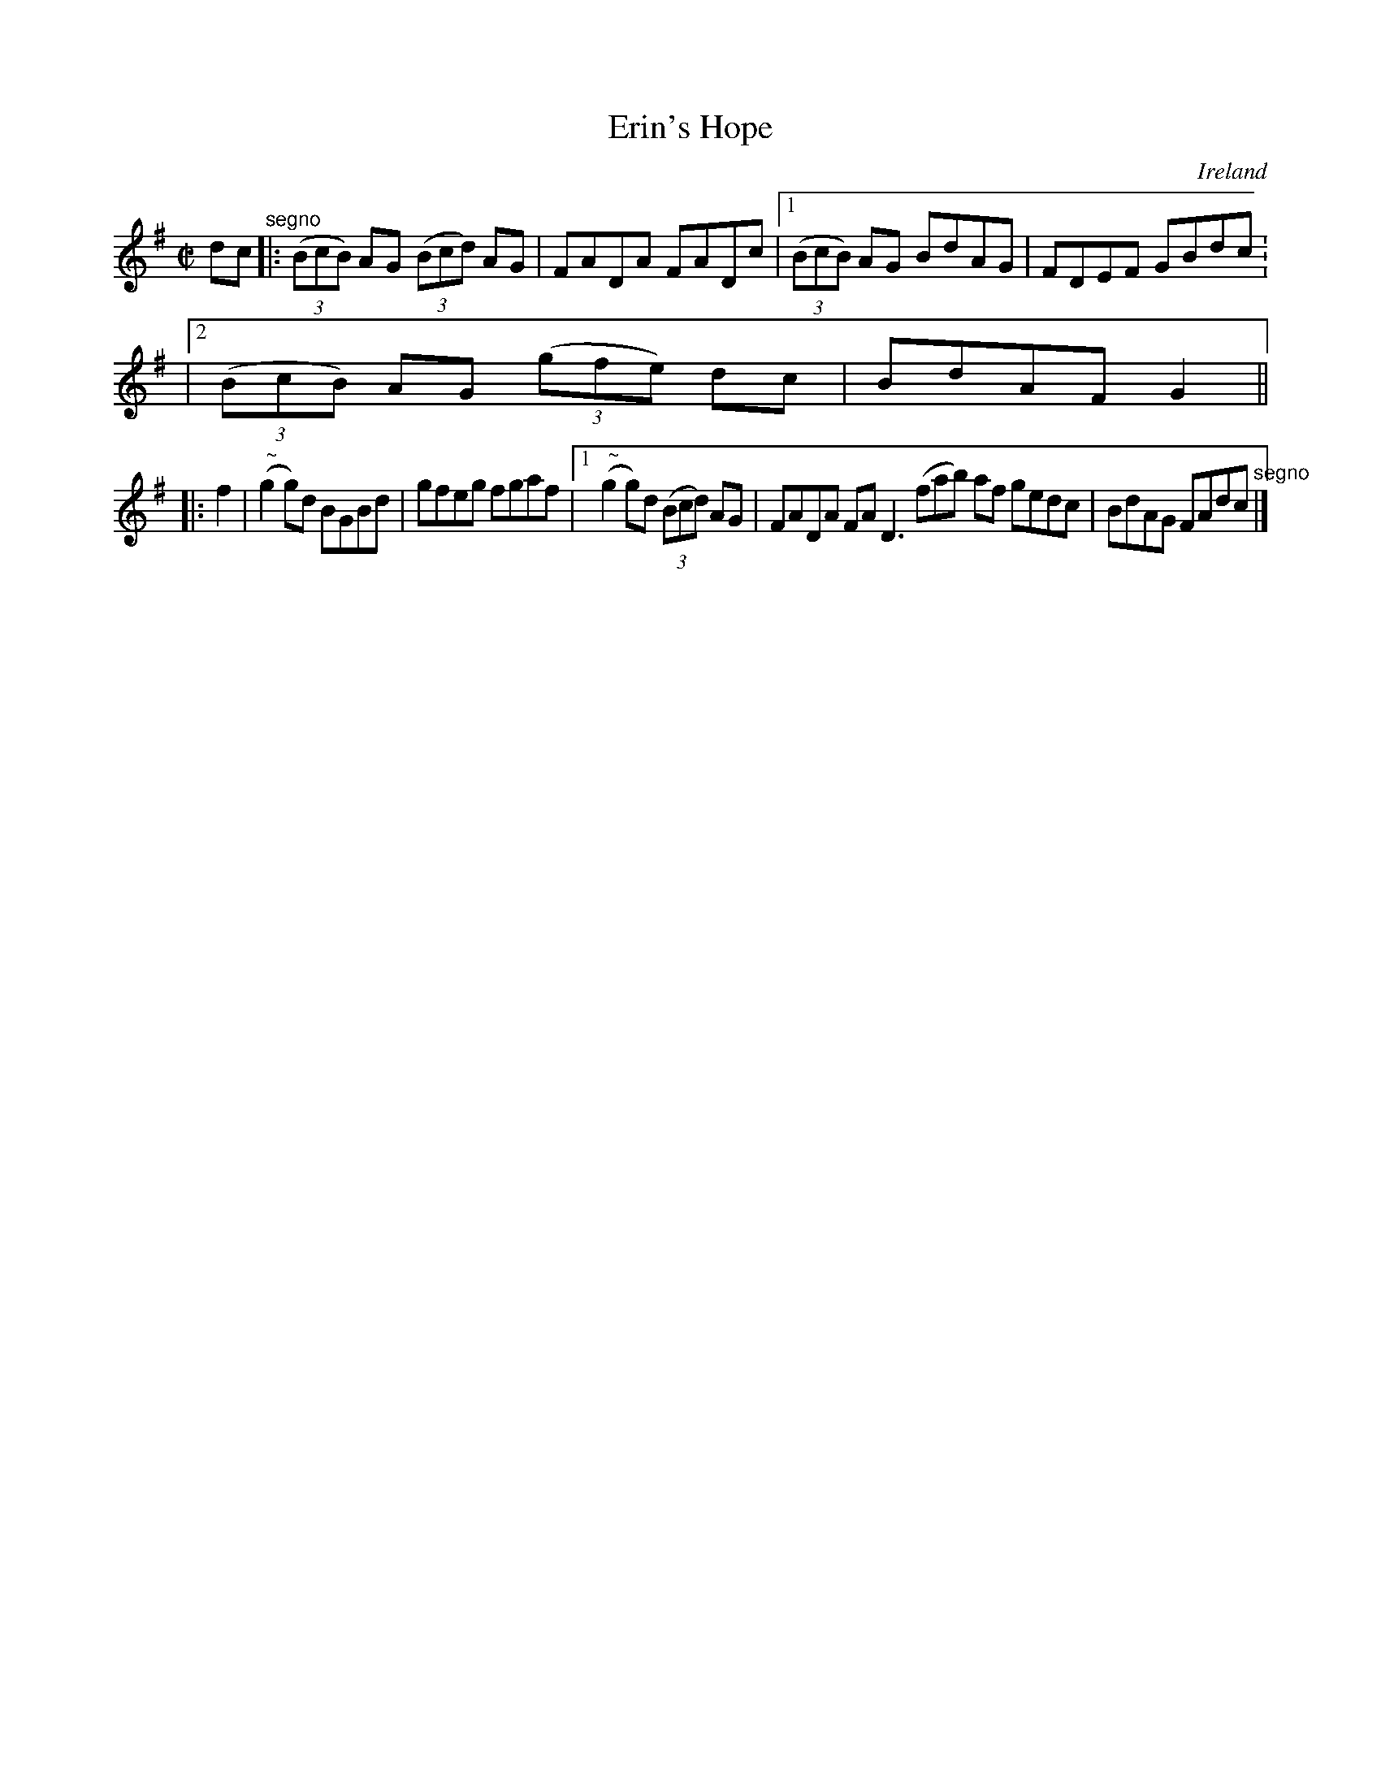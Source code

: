 X:651
T:Erin's Hope
N:anon.
O:Ireland
B:Francis O'Neill: "The Dance Music of Ireland" (1907) no. 651
R:Reel
Z:Transcribed by Frank Nordberg - http://www.musicaviva.com
N:Music Aviva - The Internet center for free sheet music downloads
M:C|
L:1/8
K:G
dc"^segno" |:(3(BcB) AG (3(Bcd) AG|FADA FADc|[1(3(BcB) AG BdAG|FDEF GBdc:
|[2(3(BcB) AG (3(gfe) dc|BdAF G2||
|:f2|("^ ~"Ng2g)d BGBd|gfeg fgaf|[1("^ ~"Ng2g)d (3(Bcd) AG|FADA FAD3(fab) af gedc|BdAG FAdc "^segno" |]
